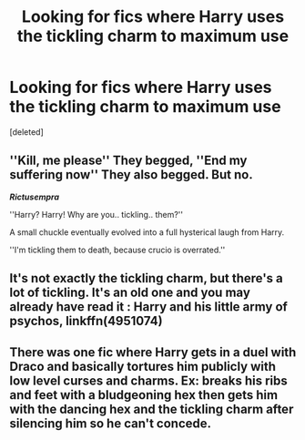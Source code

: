 #+TITLE: Looking for fics where Harry uses the tickling charm to maximum use

* Looking for fics where Harry uses the tickling charm to maximum use
:PROPERTIES:
:Score: 15
:DateUnix: 1563428816.0
:DateShort: 2019-Jul-18
:FlairText: Request
:END:
[deleted]


** ''Kill, me please'' They begged, ''End my suffering now'' They also begged. But no.

*/Rictusempra/*

''Harry? Harry! Why are you.. tickling.. them?''

A small chuckle eventually evolved into a full hysterical laugh from Harry.

''I'm tickling them to death, because crucio is overrated.''
:PROPERTIES:
:Author: h6story
:Score: 8
:DateUnix: 1563452023.0
:DateShort: 2019-Jul-18
:END:


** It's not exactly the tickling charm, but there's a lot of tickling. It's an old one and you may already have read it : Harry and his little army of psychos, linkffn(4951074)
:PROPERTIES:
:Author: AntaresFerz
:Score: 3
:DateUnix: 1563447010.0
:DateShort: 2019-Jul-18
:END:


** There was one fic where Harry gets in a duel with Draco and basically tortures him publicly with low level curses and charms. Ex: breaks his ribs and feet with a bludgeoning hex then gets him with the dancing hex and the tickling charm after silencing him so he can't concede.
:PROPERTIES:
:Author: GriffinJ
:Score: 1
:DateUnix: 1563469908.0
:DateShort: 2019-Jul-18
:END:
